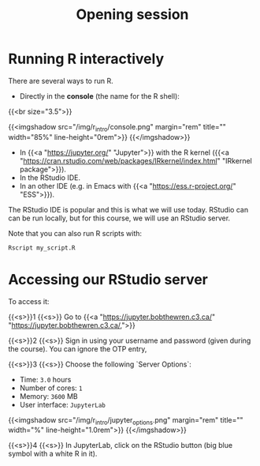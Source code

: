 #+title: Opening session
#+description: Zoom
#+colordes: "#e86e0a"
#+slug: 01_r_opening
#+weight: 1

* Running R interactively

There are several ways to run R.

- Directly in the *console* (the name for the R shell):

{{<br size="3.5">}}


{{<imgshadow src="/img/r_intro/console.png" margin="rem" title="" width="85%" line-height="0rem">}}
{{</imgshadow>}}

- In {{<a "https://jupyter.org/" "Jupyter">}} with the R kernel ({{<a "https://cran.rstudio.com/web/packages/IRkernel/index.html" "IRkernel package">}}).
- In the RStudio IDE.
- In an other IDE (e.g. in Emacs with {{<a "https://ess.r-project.org/" "ESS">}}).

The RStudio IDE is popular and this is what we will use today. RStudio can can be run locally, but for this course, we will use an RStudio server.

Note that you can also run R scripts with:

#+BEGIN_src R
Rscript my_script.R
#+END_src

* Accessing our RStudio server

To access it:

{{<s>}}1 {{<s>}} Go to {{<a "https://jupyter.bobthewren.c3.ca/" "https://jupyter.bobthewren.c3.ca/,">}}

{{<s>}}2 {{<s>}} Sign in using your username and password (given during the course). You can ignore the OTP entry,

{{<s>}}3 {{<s>}} Choose the following `Server Options`:

    - Time: ~3.0~ hours
    - Number of cores: ~1~
    - Memory: ~3600~ MB
    - User interface: ~JupyterLab~

{{<imgshadow src="/img/r_intro/jupyter_options.png" margin="rem" title="" width="%" line-height="1.0rem">}}
{{</imgshadow>}}

{{<s>}}4 {{<s>}} In JupyterLab, click on the RStudio button (big blue symbol with a white R in it).
